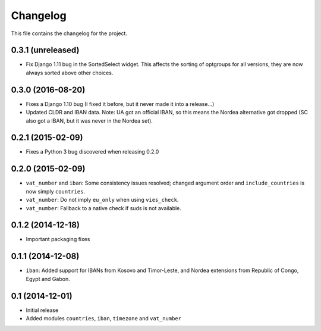 =========
Changelog
=========

This file contains the changelog for the project.

0.3.1 (unreleased)
==================
* Fix Django 1.11 bug in the SortedSelect widget. This affects the sorting of optgroups for all versions, they are now
  always sorted above other choices.

0.3.0 (2016-08-20)
==================
* Fixes a Django 1.10 bug (I fixed it before, but it never made it into a release...)
* Updated CLDR and IBAN data. Note: UA got an official IBAN, so this means the Nordea alternative got dropped
  (SC also got a IBAN, but it was never in the Nordea set).

0.2.1 (2015-02-09)
==================
* Fixes a Python 3 bug discovered when releasing 0.2.0

0.2.0 (2015-02-09)
==================
* ``vat_number`` and ``iban``: Some consistency issues resolved; changed argument order and ``include_countries`` is now
  simply ``countries``.
* ``vat_number``: Do not imply ``eu_only`` when using ``vies_check``.
* ``vat_number``: Fallback to a native check if suds is not available.

0.1.2 (2014-12-18)
==================
* Important packaging fixes

0.1.1 (2014-12-08)
==================
* ``iban``: Added support for IBANs from Kosovo and Timor-Leste, and Nordea extensions from Republic of Congo, Egypt and Gabon.

0.1 (2014-12-01)
================
* Initial release
* Added modules ``countries``, ``iban``, ``timezone`` and ``vat_number``